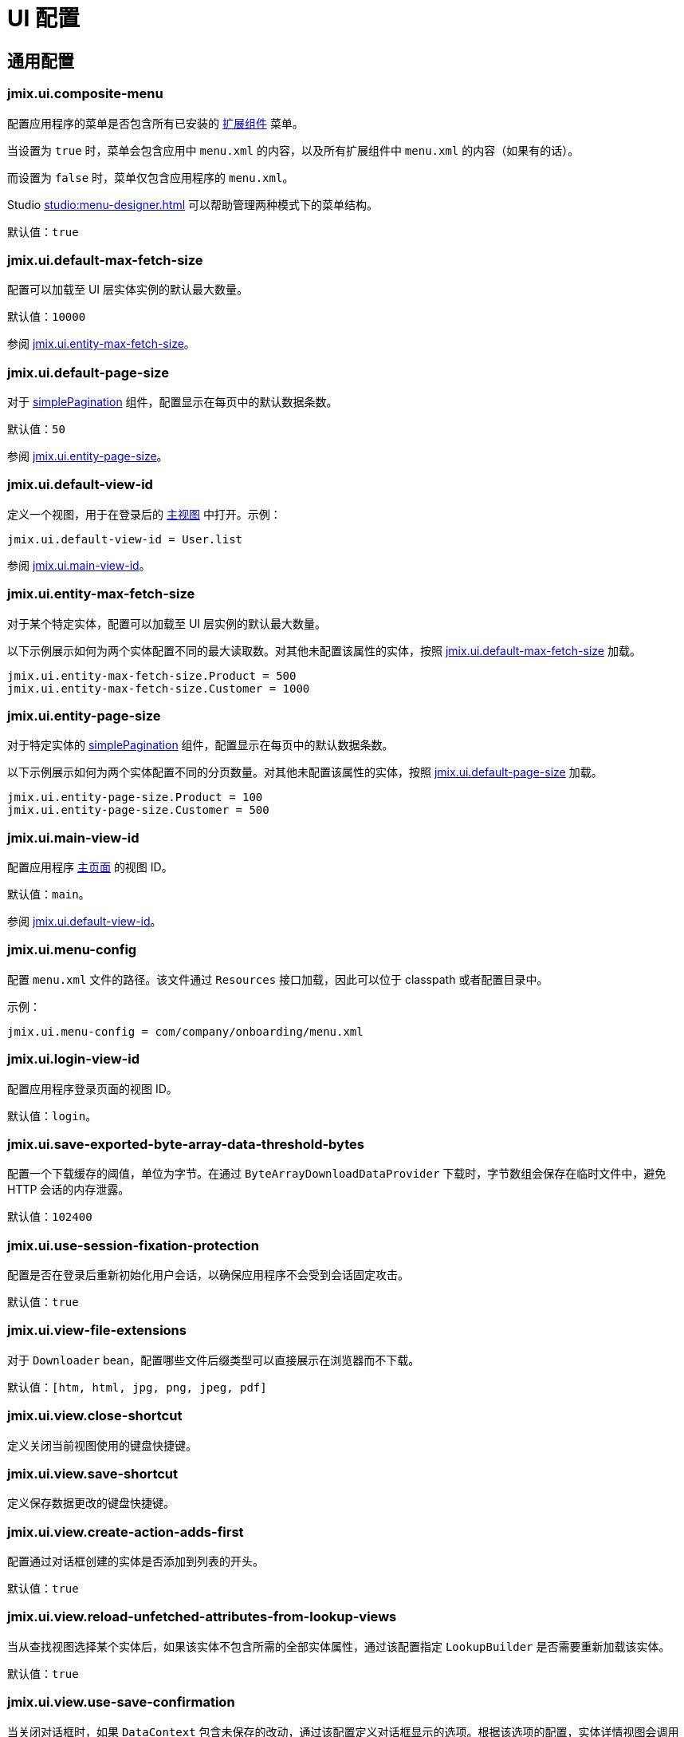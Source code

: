 = UI 配置

[[common]]
== 通用配置

[[jmix.ui.composite-menu]]
=== jmix.ui.composite-menu

配置应用程序的菜单是否包含所有已安装的 xref:jmix:ROOT:add-ons.adoc[扩展组件] 菜单。

当设置为 `true` 时，菜单会包含应用中 `menu.xml` 的内容，以及所有扩展组件中 `menu.xml` 的内容（如果有的话）。

而设置为 `false` 时，菜单仅包含应用程序的 `menu.xml`。

Studio xref:studio:menu-designer.adoc[] 可以帮助管理两种模式下的菜单结构。

默认值：`true`

[[jmix.ui.default-max-fetch-size]]
=== jmix.ui.default-max-fetch-size

配置可以加载至 UI 层实体实例的默认最大数量。

默认值：`10000`

参阅 <<jmix.ui.entity-max-fetch-size,jmix.ui.entity-max-fetch-size>>。

[[jmix.ui.default-page-size]]
=== jmix.ui.default-page-size

对于 xref:flow-ui:vc/components/simplePagination.adoc[simplePagination] 组件，配置显示在每页中的默认数据条数。

默认值：`50`

参阅 <<jmix.ui.entity-page-size,jmix.ui.entity-page-size>>。

[[jmix.ui.default-view-id]]
=== jmix.ui.default-view-id

定义一个视图，用于在登录后的 xref:flow-ui:views/views.adoc#standard-main-view[主视图] 中打开。示例：

[source,properties]
----
jmix.ui.default-view-id = User.list
----

参阅 <<jmix.ui.main-view-id,jmix.ui.main-view-id>>。

[[jmix.ui.entity-max-fetch-size]]
=== jmix.ui.entity-max-fetch-size

对于某个特定实体，配置可以加载至 UI 层实例的默认最大数量。

以下示例展示如何为两个实体配置不同的最大读取数。对其他未配置该属性的实体，按照 <<jmix.ui.default-max-fetch-size,jmix.ui.default-max-fetch-size>> 加载。

[source,properties]
----
jmix.ui.entity-max-fetch-size.Product = 500
jmix.ui.entity-max-fetch-size.Customer = 1000
----

[[jmix.ui.entity-page-size]]
=== jmix.ui.entity-page-size

对于特定实体的 xref:flow-ui:vc/components/simplePagination.adoc[simplePagination] 组件，配置显示在每页中的默认数据条数。

以下示例展示如何为两个实体配置不同的分页数量。对其他未配置该属性的实体，按照 <<jmix.ui.default-page-size,jmix.ui.default-page-size>> 加载。

[source,properties]
----
jmix.ui.entity-page-size.Product = 100
jmix.ui.entity-page-size.Customer = 500
----

[[jmix.ui.main-view-id]]
=== jmix.ui.main-view-id

配置应用程序 xref:flow-ui:views/views.adoc#standard-main-view[主页面] 的视图 ID。

默认值：`main`。

参阅 <<jmix.ui.default-view-id,jmix.ui.default-view-id>>。

[[jmix.ui.menu-config]]
=== jmix.ui.menu-config

配置 `menu.xml` 文件的路径。该文件通过 `Resources` 接口加载，因此可以位于 classpath 或者配置目录中。

示例：

[source,properties]
----
jmix.ui.menu-config = com/company/onboarding/menu.xml
----

[[jmix.ui.login-view-id]]
=== jmix.ui.login-view-id

配置应用程序登录页面的视图 ID。

默认值：`login`。

[[jmix.ui.save-exported-byte-array-data-threshold-bytes]]
=== jmix.ui.save-exported-byte-array-data-threshold-bytes

配置一个下载缓存的阈值，单位为字节。在通过 `ByteArrayDownloadDataProvider` 下载时，字节数组会保存在临时文件中，避免 HTTP 会话的内存泄露。

默认值：`102400`

[[jmix.ui.use-session-fixation-protection]]
=== jmix.ui.use-session-fixation-protection

配置是否在登录后重新初始化用户会话，以确保应用程序不会受到会话固定攻击。

默认值：`true`

[[jmix.ui.view-file-extensions]]
=== jmix.ui.view-file-extensions

对于 `Downloader` bean，配置哪些文件后缀类型可以直接展示在浏览器而不下载。

默认值：`[htm, html, jpg, png, jpeg, pdf]`

[[jmix.ui.view.close-shortcut]]
=== jmix.ui.view.close-shortcut

定义关闭当前视图使用的键盘快捷键。

[[jmix.ui.view.save-shortcut]]
=== jmix.ui.view.save-shortcut

定义保存数据更改的键盘快捷键。

[[jmix.ui.view.create-action-adds-first]]
=== jmix.ui.view.create-action-adds-first

配置通过对话框创建的实体是否添加到列表的开头。

默认值：`true`

[[jmix.ui.view.reload-unfetched-attributes-from-lookup-views]]
=== jmix.ui.view.reload-unfetched-attributes-from-lookup-views

当从查找视图选择某个实体后，如果该实体不包含所需的全部实体属性，通过该配置指定 `LookupBuilder` 是否需要重新加载该实体。

默认值：`true`

[[jmix.ui.view.use-save-confirmation]]
=== jmix.ui.view.use-save-confirmation

当关闭对话框时，如果 `DataContext` 包含未保存的改动，通过该配置定义对话框显示的选项。根据该选项的配置，实体详情视图会调用 `ViewValidation` bean 的 xref:views/view-validation.adoc#showSaveConfirmationDialog[showSaveConfirmationDialog()] 或 xref:views/view-validation.adoc#showUnsavedChangesDialog[showUnsavedChangesDialog()] 方法。

如果设置为 `true`，对话框包含三个选项：*Save（保存）*、*Don’t save（不保存）*、*Cancel（取消）*。

如果设置为 `false`，对话框包含仅包含两个选项：*Yes（是）* 不保存数据并关闭窗口，以及 *No（否）*，可以继续编辑。

默认值：`true`。

[[jmix.ui.view.prevent-browser-tab-closing]]
=== jmix.ui.view.prevent-browser-tab-closing

当用户尝试关闭一个浏览器标签页时，设置是否显示一个确认窗口，需要对应的视图通过 xref:views/views.adoc#prevent-browser-tab-closing[setPreventBrowserTabClosing] 设置 `true`。

默认值：`false`。

[[jmix.ui.view.validation-notification-duration]]
=== jmix.ui.view.validation-notification-duration

定义视图中数据验证错误通知的显示时间，单位为毫秒。

默认值：`3000`

[[jmix.ui.view.validation-notification-position]]
=== jmix.ui.view.validation-notification-position

设置数据验证通知在页面中的位置。支持：`TOP_STRETCH`、`TOP_START`、`TOP_CENTER`、`TOP_END`、`MIDDLE`、`BOTTOM_START`、`BOTTOM_CENTER`、`BOTTOM_END`、`BOTTOM_STRETCH`。

默认值：`BOTTOM_END`

[[jmix.ui.view.validation-notification-type]]
=== jmix.ui.view.validation-notification-type

配置视图中标准的数据验证错误通知的类型。支持 `Notifications.Type` 的枚举值：`DEFAULT`、`ERROR`、`SUCCESS`、`SYSTEM`、`WARNING`。

默认值：`DEFAULT`

[[jmix.ui.navigation.use-crockford-uuid-encoder]]
=== jmix.ui.navigation.use-crockford-uuid-encoder

指定是否使用 https://www.crockford.com/base32.html[Base32 Crockford Encoding^]  对 UUID URL 参数进行加解密。

默认值：`false`

[[components]]
== 组件配置

[[jmix.ui.component.default-notification-duration]]
=== jmix.ui.component.default-notification-duration

定义通知的显示时间，单位为毫秒。

默认值：`3000`

[[jmix.ui.component.default-notification-position]]
=== jmix.ui.component.default-notification-position

设置默认通知在页面中的位置。支持：`TOP_STRETCH`、`TOP_START`、`TOP_CENTER`、`TOP_END`、`MIDDLE`、`BOTTOM_START`、`BOTTOM_CENTER`、`BOTTOM_END`、`BOTTOM_STRETCH`。

默认值：`MIDDLE`

[[jmix.ui.component.filter-apply-shortcut]]
=== jmix.ui.component.filter-apply-shortcut

设置 xref:vc/components/genericFilter.adoc[genericFilter] 组件应用当前过滤条件的快捷键，可用在过滤器不是 <<jmix.ui.component.filter-auto-apply, 自动应用>> 时。

例如，可以禁用所有过滤器的自动应用而改用快捷键：

[source,properties]
----
jmix.ui.component.filter-auto-apply = false
jmix.ui.component.filter-apply-shortcut = ALT-ENTER
----

该全局配置可以通过特定 xref:vc/components/genericFilter.adoc[] 组件的 `applyShortcut` XML 属性覆盖。

[[jmix.ui.component.filter-auto-apply]]
=== jmix.ui.component.filter-auto-apply

当设置为 `true` 时，xref:vc/components/genericFilter.adoc[] 组件以“实时”模式工作，所有一旦过滤器参数有改动都会自动重新加载数据。

当设置为 `false` 时，需要点击 *Refresh（刷新）* 按钮才会重新加载数据。

该配置可以在 xref:vc/components/genericFilter.adoc[] 组件实例的级别通过配置实例的 `autoApply` XML 属性进行覆盖。

默认值：`true`

[[jmix.ui.component.filter-configuration-unique-names-enabled]]
=== jmix.ui.component.filter-configuration-unique-names-enabled

当设置为 `true` 时，会强制要求运行时的过滤器配置名称唯一。同时，支持 xref:vc/components/genericFilter.adoc#run-time-configuration[运行时配置] 和 xref:vc/components/genericFilter.adoc#design-time-configuration[设计时配置] 具有相同的名称而不会出现冲突。

注意，设计时的配置会带有一个 `*` 号标记，以便于运行时配置做区分。

默认值：`true`

[[jmix.ui.component.filter-properties-hierarchy-depth]]
=== jmix.ui.component.filter-properties-hierarchy-depth

定义 xref:vc/components/genericFilter.adoc[] 组件中添加条件时显示的实体属性层级深度。例如，如果该值设置为 2，那么可以选择 `contractor.city.country`，如果设置为 3，可以选择 `contractor.city.country.name`。

该属性可以在特定 xref:vc/components/genericFilter.adoc[] 组件级别通过组件的 `propertyHierarchyDepth` XML 属性进行覆盖。

默认值：`2`

[[jmix.ui.component.filter-show-configuration-id-field]]
=== jmix.ui.component.filter-show-configuration-id-field

配置是否在 xref:vc/components/genericFilter.adoc[过滤器] 的配置详情对话框中显示配置id字段。

默认值：`false`


[[jmix.ui.component.grid-add-shortcut]]
=== jmix.ui.component.grid-add-shortcut

定义执行 xref:actions/list-actions.adoc#list_add[list_add] 操作的键盘快捷键。

[[jmix.ui.component.grid-create-shortcut]]
=== jmix.ui.component.grid-create-shortcut

定义执行 xref:actions/list-actions.adoc#list_create[list_create] 操作的键盘快捷键。

[[jmix.ui.component.grid-edit-shortcut]]
=== jmix.ui.component.grid-edit-shortcut

定义执行 xref:actions/list-actions.adoc#list_edit[list_edit] 操作的键盘快捷键。

默认值：`ENTER`

[[jmix.ui.component.grid-read-shortcut]]
=== jmix.ui.component.grid-read-shortcut

定义执行 xref:actions/list-actions.adoc#list_read[list_read] 操作的键盘快捷键。

默认值：`ENTER`

[[jmix.ui.component.grid-remove-shortcut]]
=== jmix.ui.component.grid-remove-shortcut

定义执行 xref:actions/list-actions.adoc#list_remove[list_remove] 操作的键盘快捷键。

[[jmix.ui.component.pagination-items-per-page-items]]
=== jmix.ui.component.pagination-items-per-page-items

配置 xref:flow-ui:vc/components/simplePagination.adoc[simplePagination] 组件中展示的“每页显示行数”选项。

如需为某个 simplePagination 的具体实例配置自定义的选项列表，请使用 xref:flow-ui:vc/components/simplePagination.adoc#itemsPerPageItems[itemsPerPageItems] XML 属性。

默认值：`[20, 50, 100, 500, 1000, 5000]`

[[jmix.ui.component.picker-clear-shortcut]]
=== jmix.ui.component.picker-clear-shortcut

定义清空选择器组件输入内容的键盘快捷键。

[[jmix.ui.component.picker-lookup-shortcut]]
=== jmix.ui.component.picker-lookup-shortcut

定义选择器组件中打开选择视图的键盘快捷键。

[[jmix.ui.component.picker-open-shortcut]]
=== jmix.ui.component.picker-open-shortcut

定义选择器组件中打开已选实体详情视图的键盘快捷键。

[[background-tasks]]
== 后台任务

[[jmix.ui.background-task.task-killing-latency]]
=== jmix.ui.background-task.task-killing-latency

定义 xref:background-tasks.adoc[后台任务] 不更新状态时的超时时限。如果达到任务本身的超时时限加上该参数配置的时限，则尝试终止任务。如果没有指定时间后缀（`ns`、`us`、`ms`、`s`、`m`、`h` 和 `d`），默认单位为 **秒**。

默认值：`60`

[[jmix.ui.background-task.threads-count]]
=== jmix.ui.background-task.threads-count

配置执行 xref:background-tasks.adoc[后台任务] 的线程数。

默认值：`10`

[[jmix.ui.background-task.timeout-expiration-check-interval]]
=== jmix.ui.background-task.timeout-expiration-check-interval

配置检查 xref:background-tasks.adoc[后台任务] 是否超时的间隔。如果没有指定时间后缀（`ns`、`us`、`ms`、`s`、`m`、`h` 和 `d`），默认单位为 **毫秒**。

默认值：`5000`
